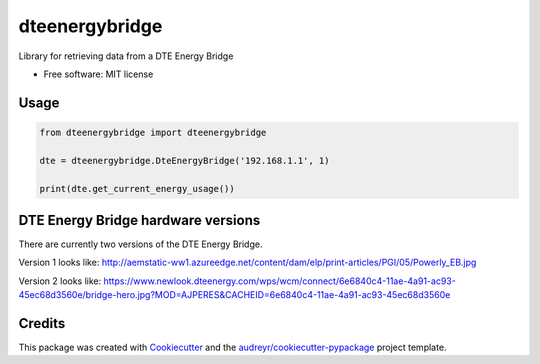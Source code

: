 ===============
dteenergybridge
===============


.. image:: https://img.shields.io/pypi/v/dteenergybridge.svg
        :target: https://pypi.python.org/pypi/dteenergybridge

.. image:: https://img.shields.io/travis/kylehendricks/dteenergybridge.svg
        :target: https://travis-ci.org/kylehendricks/dteenergybridge


Library for retrieving data from a DTE Energy Bridge


* Free software: MIT license


Usage
--------

.. code-block:: python

    from dteenergybridge import dteenergybridge

    dte = dteenergybridge.DteEnergyBridge('192.168.1.1', 1)

    print(dte.get_current_energy_usage())
    
DTE Energy Bridge hardware versions
------------------------------------

There are currently two versions of the DTE Energy Bridge.

Version 1 looks like:
http://aemstatic-ww1.azureedge.net/content/dam/elp/print-articles/PGI/05/Powerly_EB.jpg

Version 2 looks like:
https://www.newlook.dteenergy.com/wps/wcm/connect/6e6840c4-11ae-4a91-ac93-45ec68d3560e/bridge-hero.jpg?MOD=AJPERES&CACHEID=6e6840c4-11ae-4a91-ac93-45ec68d3560e

Credits
---------

This package was created with Cookiecutter_ and the `audreyr/cookiecutter-pypackage`_ project template.

.. _Cookiecutter: https://github.com/audreyr/cookiecutter
.. _`audreyr/cookiecutter-pypackage`: https://github.com/audreyr/cookiecutter-pypackage

